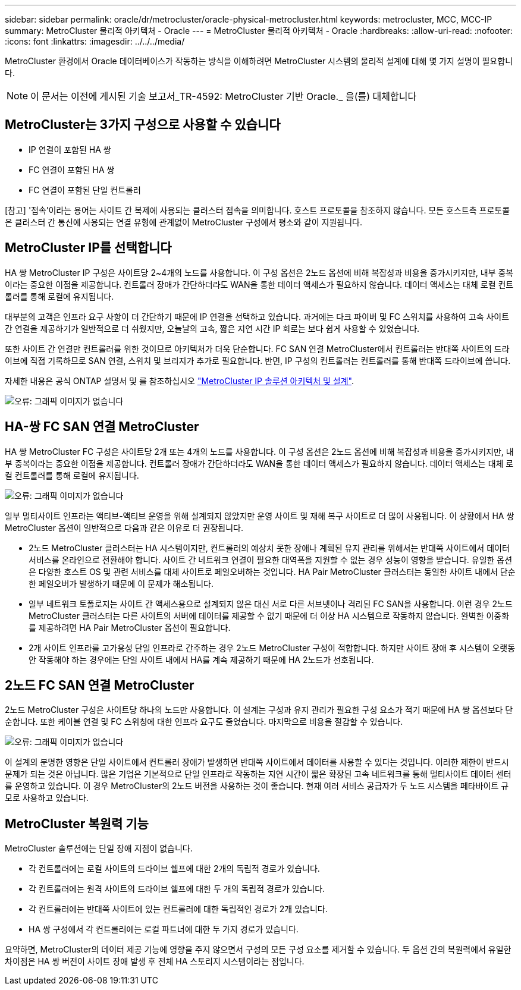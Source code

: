 ---
sidebar: sidebar 
permalink: oracle/dr/metrocluster/oracle-physical-metrocluster.html 
keywords: metrocluster, MCC, MCC-IP 
summary: MetroCluster 물리적 아키텍처 - Oracle 
---
= MetroCluster 물리적 아키텍처 - Oracle
:hardbreaks:
:allow-uri-read: 
:nofooter: 
:icons: font
:linkattrs: 
:imagesdir: ../../../media/


[role="lead"]
MetroCluster 환경에서 Oracle 데이터베이스가 작동하는 방식을 이해하려면 MetroCluster 시스템의 물리적 설계에 대해 몇 가지 설명이 필요합니다.


NOTE: 이 문서는 이전에 게시된 기술 보고서_TR-4592: MetroCluster 기반 Oracle._ 을(를) 대체합니다



== MetroCluster는 3가지 구성으로 사용할 수 있습니다

* IP 연결이 포함된 HA 쌍
* FC 연결이 포함된 HA 쌍
* FC 연결이 포함된 단일 컨트롤러


[참고] '접속'이라는 용어는 사이트 간 복제에 사용되는 클러스터 접속을 의미합니다. 호스트 프로토콜을 참조하지 않습니다. 모든 호스트측 프로토콜은 클러스터 간 통신에 사용되는 연결 유형에 관계없이 MetroCluster 구성에서 평소와 같이 지원됩니다.



== MetroCluster IP를 선택합니다

HA 쌍 MetroCluster IP 구성은 사이트당 2~4개의 노드를 사용합니다. 이 구성 옵션은 2노드 옵션에 비해 복잡성과 비용을 증가시키지만, 내부 중복이라는 중요한 이점을 제공합니다. 컨트롤러 장애가 간단하더라도 WAN을 통한 데이터 액세스가 필요하지 않습니다. 데이터 액세스는 대체 로컬 컨트롤러를 통해 로컬에 유지됩니다.

대부분의 고객은 인프라 요구 사항이 더 간단하기 때문에 IP 연결을 선택하고 있습니다. 과거에는 다크 파이버 및 FC 스위치를 사용하여 고속 사이트 간 연결을 제공하기가 일반적으로 더 쉬웠지만, 오늘날의 고속, 짧은 지연 시간 IP 회로는 보다 쉽게 사용할 수 있었습니다.

또한 사이트 간 연결만 컨트롤러를 위한 것이므로 아키텍처가 더욱 단순합니다. FC SAN 연결 MetroCluster에서 컨트롤러는 반대쪽 사이트의 드라이브에 직접 기록하므로 SAN 연결, 스위치 및 브리지가 추가로 필요합니다. 반면, IP 구성의 컨트롤러는 컨트롤러를 통해 반대쪽 드라이브에 씁니다.

자세한 내용은 공식 ONTAP 설명서 및 를 참조하십시오 https://www.netapp.com/pdf.html?item=/media/13481-tr4689.pdf["MetroCluster IP 솔루션 아키텍처 및 설계"^].

image:mccip.png["오류: 그래픽 이미지가 없습니다"]



== HA-쌍 FC SAN 연결 MetroCluster

HA 쌍 MetroCluster FC 구성은 사이트당 2개 또는 4개의 노드를 사용합니다. 이 구성 옵션은 2노드 옵션에 비해 복잡성과 비용을 증가시키지만, 내부 중복이라는 중요한 이점을 제공합니다. 컨트롤러 장애가 간단하더라도 WAN을 통한 데이터 액세스가 필요하지 않습니다. 데이터 액세스는 대체 로컬 컨트롤러를 통해 로컬에 유지됩니다.

image:mcc-4-node.png["오류: 그래픽 이미지가 없습니다"]

일부 멀티사이트 인프라는 액티브-액티브 운영을 위해 설계되지 않았지만 운영 사이트 및 재해 복구 사이트로 더 많이 사용됩니다. 이 상황에서 HA 쌍 MetroCluster 옵션이 일반적으로 다음과 같은 이유로 더 권장됩니다.

* 2노드 MetroCluster 클러스터는 HA 시스템이지만, 컨트롤러의 예상치 못한 장애나 계획된 유지 관리를 위해서는 반대쪽 사이트에서 데이터 서비스를 온라인으로 전환해야 합니다. 사이트 간 네트워크 연결이 필요한 대역폭을 지원할 수 없는 경우 성능이 영향을 받습니다. 유일한 옵션은 다양한 호스트 OS 및 관련 서비스를 대체 사이트로 페일오버하는 것입니다. HA Pair MetroCluster 클러스터는 동일한 사이트 내에서 단순한 페일오버가 발생하기 때문에 이 문제가 해소됩니다.
* 일부 네트워크 토폴로지는 사이트 간 액세스용으로 설계되지 않은 대신 서로 다른 서브넷이나 격리된 FC SAN을 사용합니다. 이런 경우 2노드 MetroCluster 클러스터는 다른 사이트의 서버에 데이터를 제공할 수 없기 때문에 더 이상 HA 시스템으로 작동하지 않습니다. 완벽한 이중화를 제공하려면 HA Pair MetroCluster 옵션이 필요합니다.
* 2개 사이트 인프라를 고가용성 단일 인프라로 간주하는 경우 2노드 MetroCluster 구성이 적합합니다. 하지만 사이트 장애 후 시스템이 오랫동안 작동해야 하는 경우에는 단일 사이트 내에서 HA를 계속 제공하기 때문에 HA 2노드가 선호됩니다.




== 2노드 FC SAN 연결 MetroCluster

2노드 MetroCluster 구성은 사이트당 하나의 노드만 사용합니다. 이 설계는 구성과 유지 관리가 필요한 구성 요소가 적기 때문에 HA 쌍 옵션보다 단순합니다. 또한 케이블 연결 및 FC 스위칭에 대한 인프라 요구도 줄었습니다. 마지막으로 비용을 절감할 수 있습니다.

image:mcc-2-node.png["오류: 그래픽 이미지가 없습니다"]

이 설계의 분명한 영향은 단일 사이트에서 컨트롤러 장애가 발생하면 반대쪽 사이트에서 데이터를 사용할 수 있다는 것입니다. 이러한 제한이 반드시 문제가 되는 것은 아닙니다. 많은 기업은 기본적으로 단일 인프라로 작동하는 지연 시간이 짧은 확장된 고속 네트워크를 통해 멀티사이트 데이터 센터를 운영하고 있습니다. 이 경우 MetroCluster의 2노드 버전을 사용하는 것이 좋습니다. 현재 여러 서비스 공급자가 두 노드 시스템을 페타바이트 규모로 사용하고 있습니다.



== MetroCluster 복원력 기능

MetroCluster 솔루션에는 단일 장애 지점이 없습니다.

* 각 컨트롤러에는 로컬 사이트의 드라이브 쉘프에 대한 2개의 독립적 경로가 있습니다.
* 각 컨트롤러에는 원격 사이트의 드라이브 쉘프에 대한 두 개의 독립적 경로가 있습니다.
* 각 컨트롤러에는 반대쪽 사이트에 있는 컨트롤러에 대한 독립적인 경로가 2개 있습니다.
* HA 쌍 구성에서 각 컨트롤러에는 로컬 파트너에 대한 두 가지 경로가 있습니다.


요약하면, MetroCluster의 데이터 제공 기능에 영향을 주지 않으면서 구성의 모든 구성 요소를 제거할 수 있습니다. 두 옵션 간의 복원력에서 유일한 차이점은 HA 쌍 버전이 사이트 장애 발생 후 전체 HA 스토리지 시스템이라는 점입니다.
